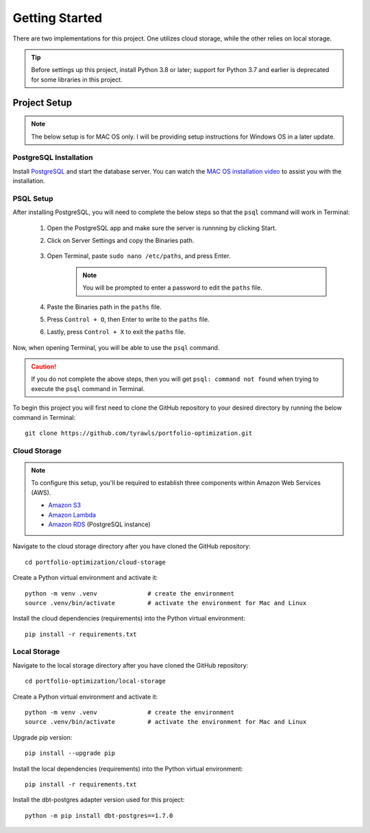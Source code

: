 .. Allow bash inline coding. Will only include line numbers if code has 5 of more lines.
.. highlight:: bash
   :linenothreshold: 5 


Getting Started
===============
There are two implementations for this project. One utilizes cloud storage, while the other relies on local storage.

.. tip::
    Before settings up this project, install Python 3.8 or later; support for Python 3.7 and earlier is deprecated for some libraries in this project. 


#############
Project Setup
#############
.. note::

    The below setup is for MAC OS only. I will be providing setup instructions for Windows OS in a later update.


PostgreSQL Installation
-----------------------
Install `PostgreSQL <https://postgresapp.com/>`_ and start the database server. You can watch the 
`MAC OS installation video <https://youtu.be/qw--VYLpxG4?si=KPDT8niVeJ_GPGOS&t=654>`_ to assist you with the installation.


PSQL Setup
----------
After installing PostgreSQL, you will need to complete the below steps so that the ``psql`` command will work in Terminal:

    #. Open the PostgreSQL app and make sure the server is runnning by clicking Start. 
    #. Click on Server Settings and copy the Binaries path.
        .. figure:: images/postgresql_binaries_path.png
           :alt: This is an image
    #. Open Terminal, paste ``sudo nano /etc/paths``, and press Enter. 
        .. note::
            
            You will be prompted to enter a password to edit the ``paths`` file.
    #. Paste the Binaries path in the ``paths`` file.
    #. Press ``Control + O``, then Enter to write to the ``paths`` file.
    #. Lastly, press ``Control + X`` to exit the ``paths`` file.

Now, when opening Terminal, you will be able to use the ``psql`` command.

.. caution::

    If you do not complete the above steps, then you will get ``psql: command not found`` when trying to execute the ``psql`` command in Terminal.

To begin this project you will first need to clone the GitHub repository to your desired directory by running the below command in Terminal::

    git clone https://github.com/tyrawls/portfolio-optimization.git


Cloud Storage
-------------
.. note::

    To configure this setup, you'll be required to establish three components within Amazon Web Services (AWS).

    - `Amazon S3 <https://aws.amazon.com/s3/>`_
    - `Amazon Lambda <https://aws.amazon.com/pm/lambda/>`_
    - `Amazon RDS <https://aws.amazon.com/rds/?p=ft&c=db&z=3>`_ (PostgreSQL instance)

Navigate to the cloud storage directory after you have cloned the GitHub repository::

    cd portfolio-optimization/cloud-storage

Create a Python virtual environment and activate it::

    python -m venv .venv              # create the environment
    source .venv/bin/activate         # activate the environment for Mac and Linux

Install the cloud dependencies (requirements) into the Python virtual environment::

    pip install -r requirements.txt


Local Storage 
-------------
Navigate to the local storage directory after you have cloned the GitHub repository::

    cd portfolio-optimization/local-storage

Create a Python virtual environment and activate it::

    python -m venv .venv              # create the environment
    source .venv/bin/activate         # activate the environment for Mac and Linux

Upgrade pip version::

    pip install --upgrade pip

Install the local dependencies (requirements) into the Python virtual environment::

    pip install -r requirements.txt

Install the dbt-postgres adapter version used for this project::

    python -m pip install dbt-postgres==1.7.0













    

